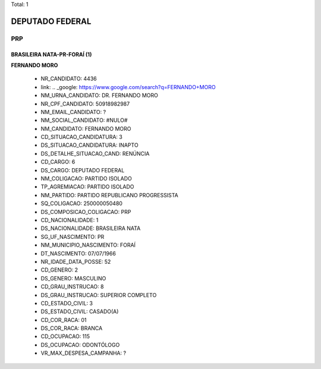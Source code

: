 Total: 1

DEPUTADO FEDERAL
================

PRP
---

BRASILEIRA NATA-PR-FORAÍ (1)
............................

**FERNANDO MORO**

  - NR_CANDIDATO: 4436
  - link: .. _google: https://www.google.com/search?q=FERNANDO+MORO
  - NM_URNA_CANDIDATO: DR. FERNANDO MORO
  - NR_CPF_CANDIDATO: 50918982987
  - NM_EMAIL_CANDIDATO: ?
  - NM_SOCIAL_CANDIDATO: #NULO#
  - NM_CANDIDATO: FERNANDO MORO
  - CD_SITUACAO_CANDIDATURA: 3
  - DS_SITUACAO_CANDIDATURA: INAPTO
  - DS_DETALHE_SITUACAO_CAND: RENÚNCIA
  - CD_CARGO: 6
  - DS_CARGO: DEPUTADO FEDERAL
  - NM_COLIGACAO: PARTIDO ISOLADO
  - TP_AGREMIACAO: PARTIDO ISOLADO
  - NM_PARTIDO: PARTIDO REPUBLICANO PROGRESSISTA
  - SQ_COLIGACAO: 250000050480
  - DS_COMPOSICAO_COLIGACAO: PRP
  - CD_NACIONALIDADE: 1
  - DS_NACIONALIDADE: BRASILEIRA NATA
  - SG_UF_NASCIMENTO: PR
  - NM_MUNICIPIO_NASCIMENTO: FORAÍ
  - DT_NASCIMENTO: 07/07/1966
  - NR_IDADE_DATA_POSSE: 52
  - CD_GENERO: 2
  - DS_GENERO: MASCULINO
  - CD_GRAU_INSTRUCAO: 8
  - DS_GRAU_INSTRUCAO: SUPERIOR COMPLETO
  - CD_ESTADO_CIVIL: 3
  - DS_ESTADO_CIVIL: CASADO(A)
  - CD_COR_RACA: 01
  - DS_COR_RACA: BRANCA
  - CD_OCUPACAO: 115
  - DS_OCUPACAO: ODONTÓLOGO
  - VR_MAX_DESPESA_CAMPANHA: ?


